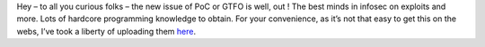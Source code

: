 Hey – to all you curious folks – the new issue of PoC or GTFO is well,
out ! The best minds in infosec on exploits and more. Lots of hardcore
programming knowledge to obtain. For your convenience, as it’s not that
easy to get this on the webs, I’ve took a liberty of uploading them
`here <https://blog.cyplo.net/hosted-here/>`__.

